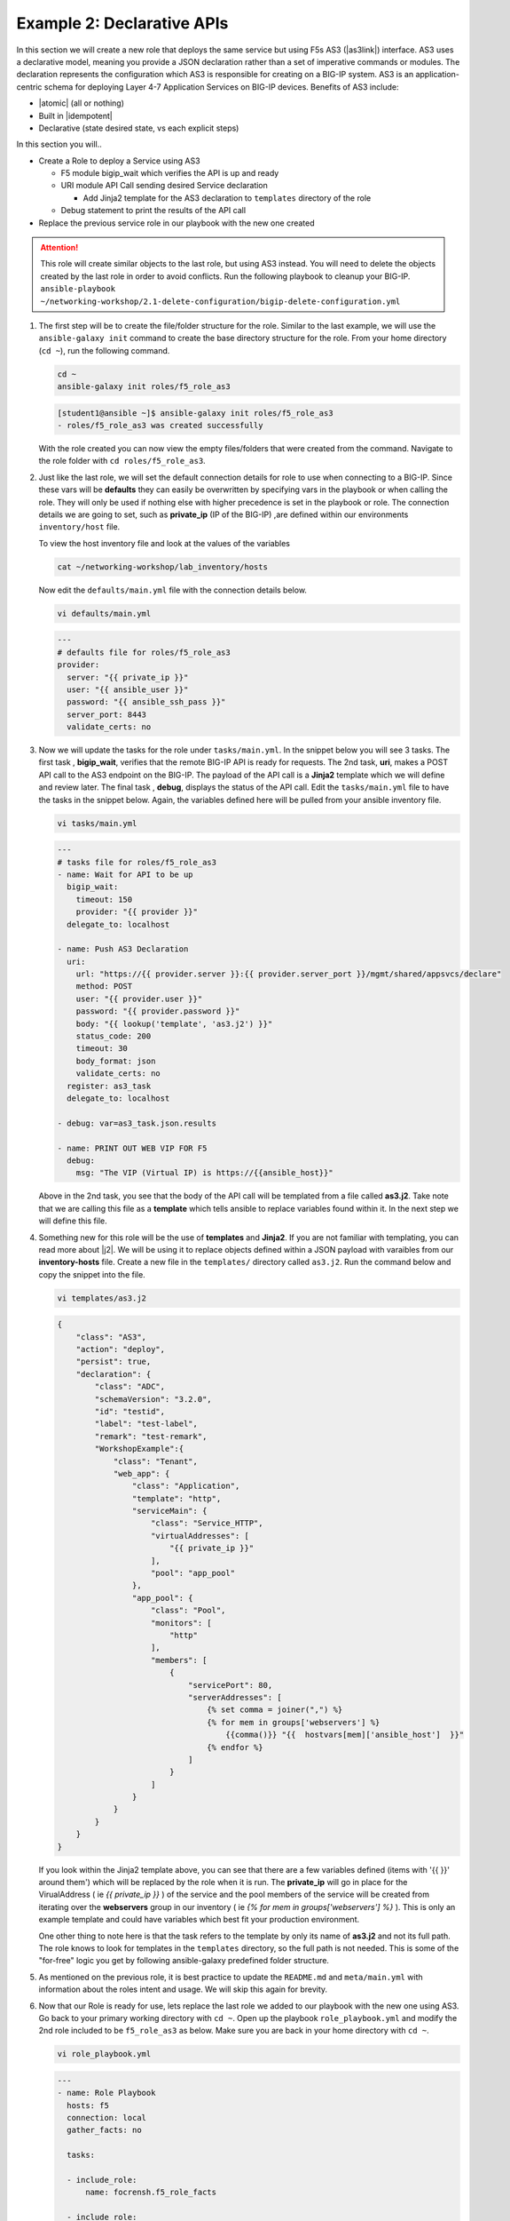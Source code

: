 Example 2: Declarative APIs
===========================

In this section we will create a new role that deploys the same service but using F5s AS3 (|as3link|) interface.  AS3 uses a declarative model, meaning you provide a JSON declaration rather than a set of imperative commands or modules. The declaration represents the configuration which AS3 is responsible for creating on a BIG-IP system. AS3 is an application-centric schema for deploying Layer 4-7 Application Services on BIG-IP devices. Benefits of AS3 include:

- |atomic| (all or nothing)
- Built in |idempotent|
- Declarative (state desired state, vs each explicit steps)


In this section you will..

- Create a Role to deploy a Service using AS3

  - F5 module bigip_wait which verifies the API is up and ready
  - URI module API Call sending desired Service declaration

    - Add Jinja2 template for the AS3 declaration to ``templates`` directory of the role
  - Debug statement to print the results of the API call
  
- Replace the previous service role in our playbook with the new one created

.. attention:: This role will create similar objects to the last role, but using AS3 instead. You will need to delete the objects created by       the last role in order to avoid conflicts. Run the following playbook to cleanup your BIG-IP. ``ansible-playbook ~/networking-workshop/2.1-delete-configuration/bigip-delete-configuration.yml``

#. The first step will be to create the file/folder structure for the role. Similar to the last example, we will use the ``ansible-galaxy init`` command to create the base directory structure for the role. From your home directory (``cd ~``), run the following command.

   .. code:: shell
     
     cd ~
     ansible-galaxy init roles/f5_role_as3

   .. code:: shell
     
     [student1@ansible ~]$ ansible-galaxy init roles/f5_role_as3
     - roles/f5_role_as3 was created successfully

   With the role created you can now view the empty files/folders that were created from the command. Navigate to the role folder with ``cd roles/f5_role_as3``.

#. Just like the last role, we will set the default connection details for role to use when connecting to a BIG-IP. Since these vars will be **defaults** they can easily be overwritten by specifying vars in the playbook or when calling the role. They will only be used if nothing else with higher precedence is set in the playbook or role. The connection details we are going to set, such as **private_ip** (IP of the BIG-IP) ,are defined within our environments ``inventory/host`` file.

   To view the host inventory file and look at the values of the variables

   .. code:: shell
   
      cat ~/networking-workshop/lab_inventory/hosts

   Now edit the ``defaults/main.yml`` file with the connection details below. 

   .. code:: shell
     
     vi defaults/main.yml

   .. code:: YAML

      ---
      # defaults file for roles/f5_role_as3
      provider:
        server: "{{ private_ip }}"
        user: "{{ ansible_user }}"
        password: "{{ ansible_ssh_pass }}"
        server_port: 8443
        validate_certs: no

#. Now we will update the tasks for the role under ``tasks/main.yml``. In the snippet below you will see 3 tasks. The first task , **bigip_wait**, verifies that the remote BIG-IP API is ready for requests. The 2nd task, **uri**, makes a POST API call to the AS3 endpoint on the BIG-IP. The payload of the API call is a **Jinja2** template which we will define and review later. The final task , **debug**, displays the status of the API call. Edit the ``tasks/main.yml`` file to have the tasks in the snippet below. Again, the variables defined here will be pulled from your ansible inventory file.

   .. code:: shell
     
      vi tasks/main.yml

   .. code:: YAML

      ---
      # tasks file for roles/f5_role_as3
      - name: Wait for API to be up
        bigip_wait:
          timeout: 150
          provider: "{{ provider }}"
        delegate_to: localhost
      
      - name: Push AS3 Declaration
        uri:
          url: "https://{{ provider.server }}:{{ provider.server_port }}/mgmt/shared/appsvcs/declare"
          method: POST
          user: "{{ provider.user }}"
          password: "{{ provider.password }}"
          body: "{{ lookup('template', 'as3.j2') }}"
          status_code: 200
          timeout: 30
          body_format: json
          validate_certs: no
        register: as3_task
        delegate_to: localhost
      
      - debug: var=as3_task.json.results

      - name: PRINT OUT WEB VIP FOR F5
        debug:
          msg: "The VIP (Virtual IP) is https://{{ansible_host}}"


   Above in the 2nd task, you see that the body of the API call will be templated from a file called **as3.j2**. Take note that we are calling this file as a **template** which tells ansible to replace variables found within it. In the next step we will define this file.

#. Something new for this role will be the use of **templates** and **Jinja2**. If you are not familiar with templating, you can read more about |j2|. We will be using it to replace objects defined within a JSON payload with varaibles from our **inventory-hosts** file. Create a new file in the ``templates/`` directory called ``as3.j2``. Run the command below and copy the snippet into the file.

   .. code:: shell
     
      vi templates/as3.j2

   .. code:: shell
     
      {
          "class": "AS3",
          "action": "deploy",
          "persist": true,
          "declaration": {
              "class": "ADC",
              "schemaVersion": "3.2.0",
              "id": "testid",
              "label": "test-label",
              "remark": "test-remark",
              "WorkshopExample":{
                  "class": "Tenant",
                  "web_app": {
                      "class": "Application",
                      "template": "http",
                      "serviceMain": {
                          "class": "Service_HTTP",
                          "virtualAddresses": [
                              "{{ private_ip }}"
                          ],
                          "pool": "app_pool"
                      },
                      "app_pool": {
                          "class": "Pool",
                          "monitors": [
                              "http"
                          ],
                          "members": [
                              {
                                  "servicePort": 80,
                                  "serverAddresses": [
                                      {% set comma = joiner(",") %}
                                      {% for mem in groups['webservers'] %}
                                          {{comma()}} "{{  hostvars[mem]['ansible_host']  }}"
                                      {% endfor %}
                                  ]
                              }
                          ]
                      }
                  }
              }
          }
      }


   If you look within the Jinja2 template above, you can see that there are a few variables defined (items with '{{  }}' around them') which will be replaced by the role when it is run. The **private_ip** will go in place for the VirualAddress ( ie `{{ private_ip }}` ) of the service and the pool members of the service will be created from iterating over the **webservers** group in our inventory ( ie `{% for mem in groups['webservers'] %}` ). This is only an example template and could have variables which best fit your production environment.
   
   One other thing to note here is that the task refers to the template by only its name of **as3.j2** and not its full path. The role knows to look for templates in the ``templates`` directory, so the full path is not needed. This is some of the "for-free" logic you get by following ansible-galaxy predefined folder structure.

#. As mentioned on the previous role, it is best practice to update the ``README.md`` and ``meta/main.yml`` with information about the roles intent and usage. We will skip this again for brevity.

#. Now that our Role is ready for use, lets replace the last role we added to our playbook with the new one using AS3. Go back to your primary working directory with ``cd ~``. Open up the playbook ``role_playbook.yml`` and modify the 2nd role included to be ``f5_role_as3`` as below. Make sure you are back in your home directory with ``cd ~``.

   .. code:: shell
     
      vi role_playbook.yml

   .. code:: YAML
   
      ---
      - name: Role Playbook
        hosts: f5
        connection: local
        gather_facts: no
      
        tasks:
      
        - include_role:
            name: focrensh.f5_role_facts
      
        - include_role:
            name: f5_role_as3


#. Run the play book with ``ansible-playbook role_playbook.yml``. The playbook will once again return the device facts as before, but it will now create the Service defined in the new Role using AS3. You should see the new tasks run with a similar output to what is below.

   .. code:: shell

      TASK [include_role : f5_role_as3]
      
      TASK [f5_role_as3 : Wait for API to be up] 
      ok: [f5 -> localhost]
      
      TASK [f5_role_as3 : Push AS3 Declaration] 
      ok: [f5 -> localhost]
      
      TASK [f5_role_as3 : debug] 
      ok: [f5] =>
        as3_task.json.results:
        - code: 200
          host: localhost
          lineCount: 19
          message: success
          runTime: 2932
          tenant: WorkshopExample
      
      PLAY RECAP 
      f5                         : ok=7    changed=1    unreachable=0    failed=0    skipped=0    rescued=0    ignored=0


   .. NOTE:: You should be able to now reach the F5 Service created by the role by putting the URL provided in the output in your browser. You can also log back into the BIG-IP using the same URL but with ``:8443`` at the end.

   The power of using declarative tools such as **AS3** comes that you now only have to manage the single API to provision your entire service. By abstracting the imperative complexity of this task away, it allows you to focus your time on adding further integration into your playbooks and environment. If the `results` output in the call above failed, then you would not have to worry about backing any of the configuration out since the entire service is **Atomic** as mentioned before (Its all or nothing!).


.. |as3link| raw:: html

   <a href="https://clouddocs.f5.com/products/extensions/f5-appsvcs-extension/latest/" target="_blank">Application Services 3 Extension</a>
.. |atomic| raw:: html

   <a href="https://www.techopedia.com/definition/3466/atomic-operation" target="_blank">Atomic</a>
.. |idempotent| raw:: html

   <a href="https://whatis.techtarget.com/definition/idempotence" target="_blank">Idempotency</a>
.. |j2| raw:: html

   <a href="https://docs.ansible.com/ansible/latest/user_guide/playbooks_templating.html" target="_blank">Jinja2 here</a>


   